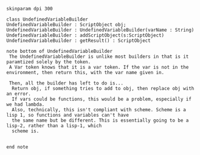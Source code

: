 #+BEGIN_SRC plantuml :file UndefinedVariableBuilder.png
skinparam dpi 300

class UndefinedVariableBuilder
UndefinedVariableBuilder : ScriptObject obj;
UndefinedVariableBuilder : UndefinedVariableBuilder(varName : String)
UndefinedVariableBuilder : addScriptObject(s:ScriptObject)
UndefinedVariableBuilder : getResult() : ScriptObject

note bottom of UndefinedVariableBuilder
 The UndefinedVariableBuilder is unlike most builders in that is it paramtized solely by the token.  
 A Var token knows that it is a var token. If the var is not in the environment, then return this, with the var name given in.

 Then, all the builder has left to do is...
  Return obj, if something tries to add to obj, then replace obj with an error. 
  If vars could be functions, this would be a problem, especially if we had lambda.
  Also, technically, this isn't compliant with scheme. Scheme is a lisp 1, so functions and variables can't have
  the same name but be different. This is essentially going to be a lisp-2, rather than a lisp-1, which
  scheme is.
  

end note
#+END_SRC

#+RESULTS:
[[file:UndefinedVariableBuilder.png]]


